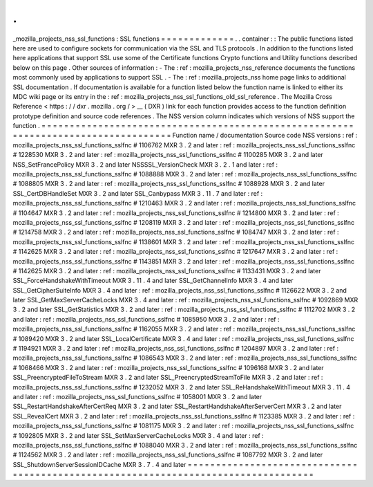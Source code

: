 .
.
_mozilla_projects_nss_ssl_functions
:
SSL
functions
=
=
=
=
=
=
=
=
=
=
=
=
=
.
.
container
:
:
The
public
functions
listed
here
are
used
to
configure
sockets
for
communication
via
the
SSL
and
TLS
protocols
.
In
addition
to
the
functions
listed
here
applications
that
support
SSL
use
some
of
the
Certificate
functions
Crypto
functions
and
Utility
functions
described
below
on
this
page
.
Other
sources
of
information
:
-
The
:
ref
:
mozilla_projects_nss_reference
documents
the
functions
most
commonly
used
by
applications
to
support
SSL
.
-
The
:
ref
:
mozilla_projects_nss
home
page
links
to
additional
SSL
documentation
.
If
documentation
is
available
for
a
function
listed
below
the
function
name
is
linked
to
either
its
MDC
wiki
page
or
its
entry
in
the
:
ref
:
mozilla_projects_nss_ssl_functions_old_ssl_reference
.
The
Mozilla
Cross
Reference
<
https
:
/
/
dxr
.
mozilla
.
org
/
>
__
(
DXR
)
link
for
each
function
provides
access
to
the
function
definition
prototype
definition
and
source
code
references
.
The
NSS
version
column
indicates
which
versions
of
NSS
support
the
function
.
=
=
=
=
=
=
=
=
=
=
=
=
=
=
=
=
=
=
=
=
=
=
=
=
=
=
=
=
=
=
=
=
=
=
=
=
=
=
=
=
=
=
=
=
=
=
=
=
=
=
=
=
=
=
=
=
=
=
=
=
=
=
=
=
=
=
=
=
=
=
=
=
=
=
=
=
=
=
=
=
=
=
=
Function
name
/
documentation
Source
code
NSS
versions
:
ref
:
mozilla_projects_nss_ssl_functions_sslfnc
#
1106762
MXR
3
.
2
and
later
:
ref
:
mozilla_projects_nss_ssl_functions_sslfnc
#
1228530
MXR
3
.
2
and
later
:
ref
:
mozilla_projects_nss_ssl_functions_sslfnc
#
1100285
MXR
3
.
2
and
later
NSS_SetFrancePolicy
MXR
3
.
2
and
later
NSSSSL_VersionCheck
MXR
3
.
2
.
1
and
later
:
ref
:
mozilla_projects_nss_ssl_functions_sslfnc
#
1088888
MXR
3
.
2
and
later
:
ref
:
mozilla_projects_nss_ssl_functions_sslfnc
#
1088805
MXR
3
.
2
and
later
:
ref
:
mozilla_projects_nss_ssl_functions_sslfnc
#
1088928
MXR
3
.
2
and
later
SSL_CertDBHandleSet
MXR
3
.
2
and
later
SSL_Canbypass
MXR
3
.
11
.
7
and
later
:
ref
:
mozilla_projects_nss_ssl_functions_sslfnc
#
1210463
MXR
3
.
2
and
later
:
ref
:
mozilla_projects_nss_ssl_functions_sslfnc
#
1104647
MXR
3
.
2
and
later
:
ref
:
mozilla_projects_nss_ssl_functions_sslfnc
#
1214800
MXR
3
.
2
and
later
:
ref
:
mozilla_projects_nss_ssl_functions_sslfnc
#
1208119
MXR
3
.
2
and
later
:
ref
:
mozilla_projects_nss_ssl_functions_sslfnc
#
1214758
MXR
3
.
2
and
later
:
ref
:
mozilla_projects_nss_ssl_functions_sslfnc
#
1084747
MXR
3
.
2
and
later
:
ref
:
mozilla_projects_nss_ssl_functions_sslfnc
#
1138601
MXR
3
.
2
and
later
:
ref
:
mozilla_projects_nss_ssl_functions_sslfnc
#
1142625
MXR
3
.
2
and
later
:
ref
:
mozilla_projects_nss_ssl_functions_sslfnc
#
1217647
MXR
3
.
2
and
later
:
ref
:
mozilla_projects_nss_ssl_functions_sslfnc
#
1143851
MXR
3
.
2
and
later
:
ref
:
mozilla_projects_nss_ssl_functions_sslfnc
#
1142625
MXR
3
.
2
and
later
:
ref
:
mozilla_projects_nss_ssl_functions_sslfnc
#
1133431
MXR
3
.
2
and
later
SSL_ForceHandshakeWithTimeout
MXR
3
.
11
.
4
and
later
SSL_GetChannelInfo
MXR
3
.
4
and
later
SSL_GetCipherSuiteInfo
MXR
3
.
4
and
later
:
ref
:
mozilla_projects_nss_ssl_functions_sslfnc
#
1126622
MXR
3
.
2
and
later
SSL_GetMaxServerCacheLocks
MXR
3
.
4
and
later
:
ref
:
mozilla_projects_nss_ssl_functions_sslfnc
#
1092869
MXR
3
.
2
and
later
SSL_GetStatistics
MXR
3
.
2
and
later
:
ref
:
mozilla_projects_nss_ssl_functions_sslfnc
#
1112702
MXR
3
.
2
and
later
:
ref
:
mozilla_projects_nss_ssl_functions_sslfnc
#
1085950
MXR
3
.
2
and
later
:
ref
:
mozilla_projects_nss_ssl_functions_sslfnc
#
1162055
MXR
3
.
2
and
later
:
ref
:
mozilla_projects_nss_ssl_functions_sslfnc
#
1089420
MXR
3
.
2
and
later
SSL_LocalCertificate
MXR
3
.
4
and
later
:
ref
:
mozilla_projects_nss_ssl_functions_sslfnc
#
1194921
MXR
3
.
2
and
later
:
ref
:
mozilla_projects_nss_ssl_functions_sslfnc
#
1204897
MXR
3
.
2
and
later
:
ref
:
mozilla_projects_nss_ssl_functions_sslfnc
#
1086543
MXR
3
.
2
and
later
:
ref
:
mozilla_projects_nss_ssl_functions_sslfnc
#
1068466
MXR
3
.
2
and
later
:
ref
:
mozilla_projects_nss_ssl_functions_sslfnc
#
1096168
MXR
3
.
2
and
later
SSL_PreencryptedFileToStream
MXR
3
.
2
and
later
SSL_PreencryptedStreamToFile
MXR
3
.
2
and
later
:
ref
:
mozilla_projects_nss_ssl_functions_sslfnc
#
1232052
MXR
3
.
2
and
later
SSL_ReHandshakeWithTimeout
MXR
3
.
11
.
4
and
later
:
ref
:
mozilla_projects_nss_ssl_functions_sslfnc
#
1058001
MXR
3
.
2
and
later
SSL_RestartHandshakeAfterCertReq
MXR
3
.
2
and
later
SSL_RestartHandshakeAfterServerCert
MXR
3
.
2
and
later
SSL_RevealCert
MXR
3
.
2
and
later
:
ref
:
mozilla_projects_nss_ssl_functions_sslfnc
#
1123385
MXR
3
.
2
and
later
:
ref
:
mozilla_projects_nss_ssl_functions_sslfnc
#
1081175
MXR
3
.
2
and
later
:
ref
:
mozilla_projects_nss_ssl_functions_sslfnc
#
1092805
MXR
3
.
2
and
later
SSL_SetMaxServerCacheLocks
MXR
3
.
4
and
later
:
ref
:
mozilla_projects_nss_ssl_functions_sslfnc
#
1088040
MXR
3
.
2
and
later
:
ref
:
mozilla_projects_nss_ssl_functions_sslfnc
#
1124562
MXR
3
.
2
and
later
:
ref
:
mozilla_projects_nss_ssl_functions_sslfnc
#
1087792
MXR
3
.
2
and
later
SSL_ShutdownServerSessionIDCache
MXR
3
.
7
.
4
and
later
=
=
=
=
=
=
=
=
=
=
=
=
=
=
=
=
=
=
=
=
=
=
=
=
=
=
=
=
=
=
=
=
=
=
=
=
=
=
=
=
=
=
=
=
=
=
=
=
=
=
=
=
=
=
=
=
=
=
=
=
=
=
=
=
=
=
=
=
=
=
=
=
=
=
=
=
=
=
=
=
=
=
=
